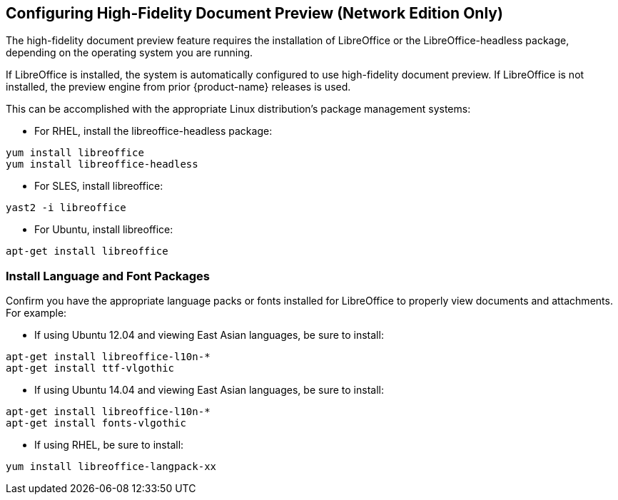 [[Configuring_High-Fidelity_Document_Preview]]
== Configuring High-Fidelity Document Preview (Network Edition Only)
:toc:

The high-fidelity document preview feature requires the installation of
LibreOffice or the LibreOffice-headless package, depending on the
operating system you are running.

If LibreOffice is installed, the system is automatically configured
to use high-fidelity document preview. If LibreOffice is not
installed, the preview engine from prior {product-name} releases
is used.

This can be accomplished with the appropriate Linux distribution's
package management systems:

* For RHEL, install the libreoffice-headless package:

----
yum install libreoffice
yum install libreoffice-headless
----

* For SLES, install libreoffice:

----
yast2 -i libreoffice
----

* For Ubuntu, install libreoffice:

----
apt-get install libreoffice
----

[[Install_Language_and_Font_Packages]]
=== Install Language and Font Packages

Confirm you have the appropriate language packs or fonts installed for
LibreOffice to properly view documents and attachments. For example:

* If using Ubuntu 12.04 and viewing East Asian languages, be sure to install:

----
apt-get install libreoffice-l10n-*
apt-get install ttf-vlgothic
----

* If using Ubuntu 14.04 and viewing East Asian languages, be sure to install:

----
apt-get install libreoffice-l10n-*
apt-get install fonts-vlgothic
----

* If using RHEL, be sure to install:

----
yum install libreoffice-langpack-xx
----
